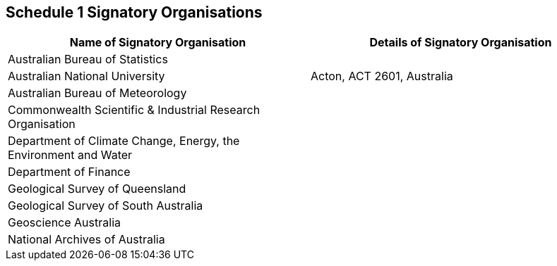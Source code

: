 == Schedule 1 Signatory Organisations

|===
| Name of Signatory Organisation | Details of Signatory Organisation

| Australian Bureau of Statistics
|

| Australian National University
| Acton, ACT 2601, Australia

| Australian Bureau of Meteorology
|

| Commonwealth Scientific & Industrial Research Organisation
|

| Department of Climate Change, Energy, the Environment and Water
| 

| Department of Finance
| 

| Geological Survey of Queensland
| 

| Geological Survey of South Australia
| 

| Geoscience Australia
| 

| National Archives of Australia
| 

|===